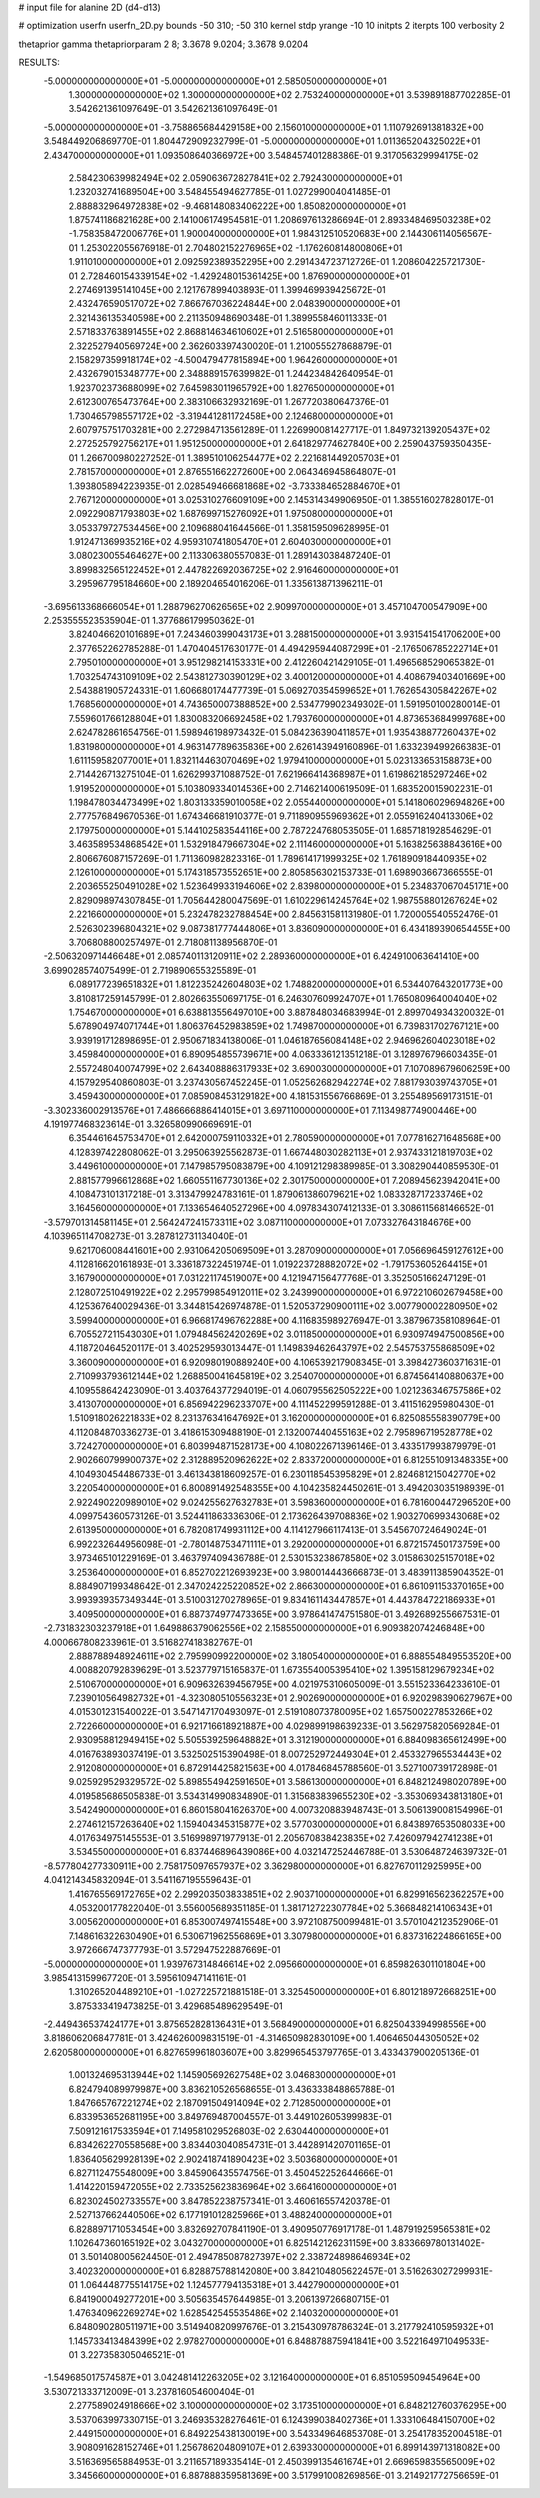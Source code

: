 # input file for alanine 2D (d4-d13)

# optimization
userfn       userfn_2D.py
bounds       -50 310; -50 310
kernel       stdp
yrange       -10 10
initpts      2
iterpts      100
verbosity    2

thetaprior gamma
thetapriorparam 2 8; 3.3678 9.0204; 3.3678 9.0204


RESULTS:
 -5.000000000000000E+01 -5.000000000000000E+01       2.585050000000000E+01
  1.300000000000000E+02  1.300000000000000E+02       2.753240000000000E+01       3.539891887702285E-01       3.542621361097649E-01  3.542621361097649E-01
 -5.000000000000000E+01 -3.758865684429158E+00       2.156010000000000E+01       1.110792691381832E+00       3.548449206869770E-01  1.804472909232799E-01
 -5.000000000000000E+01  1.011365204325022E+01       2.434700000000000E+01       1.093508640366972E+00       3.548457401288386E-01  9.317056329994175E-02
  2.584230639982494E+02  2.059063672827841E+02       2.792430000000000E+01       1.232032741689504E+00       3.548455494627785E-01  1.027299004041485E-01
  2.888832964972838E+02 -9.468148083406222E+00       1.850820000000000E+01       1.875741186821628E+00       2.141006174954581E-01  1.208697613286694E-01
  2.893348469503238E+02 -1.758358472006776E+01       1.900040000000000E+01       1.984312510520683E+00       2.144306114056567E-01  1.253022055676918E-01
  2.704802152276965E+02 -1.176260814800806E+01       1.911010000000000E+01       2.092592389352295E+00       2.291434723712726E-01  1.208604225721730E-01
  2.728460154339154E+02 -1.429248015361425E+00       1.876900000000000E+01       2.274691395141045E+00       2.121767899403893E-01  1.399469939425672E-01
  2.432476590517072E+02  7.866767036224844E+00       2.048390000000000E+01       2.321436135340598E+00       2.211350948690348E-01  1.389955846011333E-01
  2.571833763891455E+02  2.868814634610602E+01       2.516580000000000E+01       2.322527940569724E+00       2.362603397430020E-01  1.210055527868879E-01
  2.158297359918174E+02 -4.500479477815894E+00       1.964260000000000E+01       2.432679015348777E+00       2.348889157639982E-01  1.244234842640954E-01
  1.923702373688099E+02  7.645983011965792E+00       1.827650000000000E+01       2.612300765473764E+00       2.383106632932169E-01  1.267720380647376E-01
  1.730465798557172E+02 -3.319441281172458E+00       2.124680000000000E+01       2.607975751703281E+00       2.272984713561289E-01  1.226990081427717E-01
  1.849732139205437E+02  2.272525792756217E+01       1.951250000000000E+01       2.641829774627840E+00       2.259043759350435E-01  1.266700980227252E-01
  1.389510106254477E+02  2.221681449205703E+01       2.781570000000000E+01       2.876551662272600E+00       2.064346945864807E-01  1.393805894223935E-01
  2.028549466681868E+02 -3.733384652884670E+01       2.767120000000000E+01       3.025310276609109E+00       2.145314349906950E-01  1.385516027828017E-01
  2.092290871793803E+02  1.687699715276092E+01       1.975080000000000E+01       3.053379727534456E+00       2.109688041644566E-01  1.358159509628995E-01
  1.912471369935216E+02  4.959310741805470E+01       2.604030000000000E+01       3.080230055464627E+00       2.113306380557083E-01  1.289143038487240E-01
  3.899832565122452E+01  2.447822692036725E+02       2.916460000000000E+01       3.295967795184660E+00       2.189204654016206E-01  1.335613871396211E-01
 -3.695613368666054E+01  1.288796270626565E+02       2.909970000000000E+01       3.457104700547909E+00       2.253555523535904E-01  1.377686179950362E-01
  3.824046620101689E+01  7.243460399043173E+01       3.288150000000000E+01       3.931541541706200E+00       2.377652262785288E-01  1.470404517630177E-01
  4.494295944087299E+01 -2.176506785222714E+01       2.795010000000000E+01       3.951298214153331E+00       2.412260421429105E-01  1.496568529065382E-01
  1.703254743109109E+02  2.543812730390129E+02       3.400120000000000E+01       4.408679403401669E+00       2.543881905724331E-01  1.606680174477739E-01
  5.069270354599652E+01  1.762654305842267E+02       1.768560000000000E+01       4.743650007388852E+00       2.534779902349302E-01  1.591950100280014E-01
  7.559601766128804E+01  1.830083206692458E+02       1.793760000000000E+01       4.873653684999768E+00       2.624782861654756E-01  1.598946198973432E-01
  5.084236390411857E+01  1.935438877260437E+02       1.831980000000000E+01       4.963147789635836E+00       2.626143949160896E-01  1.633239499266383E-01
  1.611159582077001E+01  1.832114463070469E+02       1.979410000000000E+01       5.023133653158873E+00       2.714426713275104E-01  1.626299371088752E-01
  7.621966414368987E+01  1.619862185297246E+02       1.919520000000000E+01       5.103809334014536E+00       2.714621400619509E-01  1.683520015902231E-01
  1.198478034473499E+02  1.803133359010058E+02       2.055440000000000E+01       5.141806029694826E+00       2.777576849670536E-01  1.674346681910377E-01
  9.711890955969362E+01  2.055916240413306E+02       2.179750000000000E+01       5.144102583544116E+00       2.787224768053505E-01  1.685718192854629E-01
  3.463589534868542E+01  1.532918479667304E+02       2.111460000000000E+01       5.163825638843616E+00       2.806676087157269E-01  1.711360982823316E-01
  1.789614171999325E+02  1.761890918440935E+02       2.126100000000000E+01       5.174318573552651E+00       2.805856302153733E-01  1.698903667366555E-01
  2.203655250491028E+02  1.523649933194606E+02       2.839800000000000E+01       5.234837067045171E+00       2.829098974307845E-01  1.705644280047569E-01
  1.610229614245764E+02  1.987558801267624E+02       2.221660000000000E+01       5.232478232788454E+00       2.845631581131980E-01  1.720005540552476E-01
  2.526302396804321E+02  9.087381777444806E+01       3.836090000000000E+01       6.434189390654455E+00       3.706808800257497E-01  2.718081138956870E-01
 -2.506320971446648E+01  2.085740113120911E+02       2.289360000000000E+01       6.424910063641410E+00       3.699028574075499E-01  2.719890655325589E-01
  6.089177239651832E+01  1.812235242604803E+02       1.748820000000000E+01       6.534407643201773E+00       3.810817259145799E-01  2.802663550697175E-01
  6.246307609924707E+01  1.765080964004040E+02       1.754670000000000E+01       6.638813556497010E+00       3.887848034683994E-01  2.899704934320032E-01
  5.678904974071744E+01  1.806376452983859E+02       1.749870000000000E+01       6.739831702767121E+00       3.939191712898695E-01  2.950671834138006E-01
  1.046187656084148E+02  2.946962604023018E+02       3.459840000000000E+01       6.890954855739671E+00       4.063336121351218E-01  3.128976796603435E-01
  2.557248040074799E+02  2.643408886317933E+02       3.690030000000000E+01       7.107089679606259E+00       4.157929540860803E-01  3.237430567452245E-01
  1.052562682942274E+02  7.881793039743705E+01       3.459430000000000E+01       7.085908453129182E+00       4.181531556766869E-01  3.255489569173151E-01
 -3.302336002913576E+01  7.486666886414015E+01       3.697110000000000E+01       7.113498774900446E+00       4.191977468323614E-01  3.326580990669691E-01
  6.354461645753470E+01  2.642000759110332E+01       2.780590000000000E+01       7.077816271648568E+00       4.128397422808062E-01  3.295063925562873E-01
  1.667448030282113E+01  2.937433121819703E+02       3.449610000000000E+01       7.147985795083879E+00       4.109121298389985E-01  3.308290440859530E-01
  2.881577996612868E+02  1.660551167730136E+02       2.301750000000000E+01       7.208945623942041E+00       4.108473101317218E-01  3.313479924783161E-01
  1.879061386079621E+02  1.083328717233746E+02       3.164560000000000E+01       7.133654640527296E+00       4.097834307412133E-01  3.308611568146652E-01
 -3.579701314581145E+01  2.564247241573311E+02       3.087110000000000E+01       7.073327643184676E+00       4.103965114708273E-01  3.287812731134040E-01
  9.621706008441601E+00  2.931064205069509E+01       3.287090000000000E+01       7.056696459127612E+00       4.112816620161893E-01  3.336187322451974E-01
  1.019223728882072E+02 -1.791753605264415E+01       3.167900000000000E+01       7.031221174519007E+00       4.121947156477768E-01  3.352505166247129E-01
  2.128072510491922E+02  2.295799854912011E+02       3.243990000000000E+01       6.972210602679458E+00       4.125367640029436E-01  3.344815426974878E-01
  1.520537290900111E+02  3.007790002280950E+02       3.599400000000000E+01       6.966817496762288E+00       4.116835989276947E-01  3.387967358108964E-01
  6.705527211543030E+01  1.079484562420269E+02       3.011850000000000E+01       6.930974947500856E+00       4.118720464520117E-01  3.402529593013447E-01
  1.149839462643797E+02  2.545753755868509E+02       3.360090000000000E+01       6.920980190889240E+00       4.106539217908345E-01  3.398427360371631E-01
  2.710993793612144E+02  1.268850041645819E+02       3.254070000000000E+01       6.874564140880637E+00       4.109558642423090E-01  3.403764377294019E-01
  4.060795562505222E+00  1.021236346757586E+02       3.413070000000000E+01       6.856942296233707E+00       4.111452299591288E-01  3.411516295980430E-01
  1.510918026221833E+02  8.231376341647692E+01       3.162000000000000E+01       6.825085558390779E+00       4.112084870336273E-01  3.418615309488190E-01
  2.132007440455163E+02  2.795896719528778E+02       3.724270000000000E+01       6.803994871528173E+00       4.108022671396146E-01  3.433517993879979E-01
  2.902660799900737E+02  2.312889520962622E+02       2.833720000000000E+01       6.812551091348335E+00       4.104930454486733E-01  3.461343818609257E-01
  6.230118545395829E+01  2.824681215042770E+02       3.220540000000000E+01       6.800891492548355E+00       4.104235824450261E-01  3.494203035198939E-01
  2.922490220989010E+02  9.024255627632783E+01       3.598360000000000E+01       6.781600447296520E+00       4.099754360573126E-01  3.524411863336306E-01
  2.173626439708836E+02  1.903270699343068E+02       2.613950000000000E+01       6.782081749931112E+00       4.114127966117413E-01  3.545670724649024E-01
  6.992232644956098E-01 -2.780148753471111E+01       3.292000000000000E+01       6.872157450173759E+00       3.973465101229169E-01  3.463797409436788E-01
  2.530153238678580E+02  3.015863025157018E+02       3.253640000000000E+01       6.852702212693923E+00       3.980014443666873E-01  3.483911385904352E-01
  8.884907199348642E-01  2.347024225220852E+02       2.866300000000000E+01       6.861091153370165E+00       3.993939357349344E-01  3.510031270278965E-01
  9.834161143447857E+01  4.443784722186933E+01       3.409500000000000E+01       6.887374977473365E+00       3.978641474751580E-01  3.492689255667531E-01
 -2.731832303237918E+01  1.649886379062556E+02       2.158550000000000E+01       6.909382074246848E+00       4.000667808233961E-01  3.516827418382767E-01
  2.888788948924611E+02  2.795990992200000E+02       3.180540000000000E+01       6.888554849553520E+00       4.008820792839629E-01  3.523779715165837E-01
  1.673554005395410E+02  1.395158129679234E+02       2.510670000000000E+01       6.909632639456795E+00       4.021975310605009E-01  3.551523364233610E-01
  7.239010564982732E+01 -4.323080510556323E+01       2.902690000000000E+01       6.920298390627967E+00       4.015301231540022E-01  3.547147170493097E-01
  2.519108073780095E+02  1.657500227853266E+02       2.722660000000000E+01       6.921716618921887E+00       4.029899198639233E-01  3.562975820569284E-01
  2.930958812949415E+02  5.505539259648882E+01       3.312190000000000E+01       6.884098365612499E+00       4.016763893037419E-01  3.532502515390498E-01
  8.007252972449304E+01  2.453327965534443E+02       2.912080000000000E+01       6.872914425821563E+00       4.017846845788560E-01  3.527100739172898E-01
  9.025929529329572E-02  5.898554942591650E+01       3.586130000000000E+01       6.848212498020789E+00       4.019585686505838E-01  3.534314990834890E-01
  1.315683839655230E+02 -3.353069343813180E+01       3.542490000000000E+01       6.860158041626370E+00       4.007320883948743E-01  3.506139008154996E-01
  2.274612157263640E+02  1.159404345315877E+02       3.577030000000000E+01       6.843897653508033E+00       4.017634975145553E-01  3.516998971977913E-01
  2.205670838423835E+02  7.426097942741238E+01       3.534550000000000E+01       6.837446896439086E+00       4.032147252446788E-01  3.530648724639732E-01
 -8.577804277330911E+00  2.758175097657937E+02       3.362980000000000E+01       6.827670112925995E+00       4.041214345832094E-01  3.541167195559643E-01
  1.416765569172765E+02  2.299203503833851E+02       2.903710000000000E+01       6.829916562362257E+00       4.053200177822040E-01  3.556005689351185E-01
  1.381712722307784E+02  5.366848214106343E+01       3.005620000000000E+01       6.853007497415548E+00       3.972108750099481E-01  3.570104212352906E-01
  7.148616322630490E+01  6.530671962556869E+01       3.307980000000000E+01       6.837316224866165E+00       3.972666747377793E-01  3.572947522887669E-01
 -5.000000000000000E+01  1.939767314846614E+02       2.095660000000000E+01       6.859826301101804E+00       3.985413159967720E-01  3.595610947141161E-01
  1.310265204489210E+01 -1.027225721881518E-01       3.325450000000000E+01       6.801218972668251E+00       3.875333419473825E-01  3.429685489629549E-01
 -2.449436537424177E+01  3.875652828136431E+01       3.568490000000000E+01       6.825043394998556E+00       3.818606206847781E-01  3.424626009831519E-01
 -4.314650982830109E+00  1.406465044305052E+02       2.620580000000000E+01       6.827659961803607E+00       3.829965453797765E-01  3.433437900205136E-01
  1.001324695313944E+02  1.145905692627548E+02       3.046830000000000E+01       6.824794089979987E+00       3.836210526568655E-01  3.436333848865788E-01
  1.847665767221274E+02  2.187091504914094E+02       2.712850000000000E+01       6.833953652681195E+00       3.849769487004557E-01  3.449102605399983E-01
  7.509121617533594E+01  7.149581029526803E-02       2.630440000000000E+01       6.834262270558568E+00       3.834403040854731E-01  3.442891420701165E-01
  1.836405629928139E+02  2.902418741890423E+02       3.503680000000000E+01       6.827112475548009E+00       3.845906435574756E-01  3.450452252644666E-01
  1.414220159472055E+02  2.733525623836964E+02       3.664160000000000E+01       6.823024502733557E+00       3.847852238757341E-01  3.460616557420378E-01
  2.527137662440506E+02  6.177191012825966E+01       3.488240000000000E+01       6.828897171053454E+00       3.832692707841190E-01  3.490950776917178E-01
  1.487919259565381E+02  1.102647360165192E+02       3.043270000000000E+01       6.825142126231159E+00       3.833669780131402E-01  3.501408005624450E-01
  2.494785087827397E+02  2.338724898646934E+02       3.402320000000000E+01       6.828875788142080E+00       3.842104805622457E-01  3.516263027299931E-01
  1.064448775514175E+02  1.124577794135318E+01       3.442790000000000E+01       6.841900049277201E+00       3.505635457644985E-01  3.206139726680715E-01
  1.476340962269274E+02  1.628542545535486E+02       2.140320000000000E+01       6.848090280511971E+00       3.514940820997676E-01  3.215430978786324E-01
  3.217792410595932E+01  1.145733413484399E+02       2.978270000000000E+01       6.848878875941841E+00       3.522164971049533E-01  3.227358305046521E-01
 -1.549685017574587E+01  3.042481412263205E+02       3.121640000000000E+01       6.851059509454964E+00       3.530721333712009E-01  3.237816054600404E-01
  2.277589024918666E+02  3.100000000000000E+02       3.173510000000000E+01       6.848212760376295E+00       3.537063997330715E-01  3.246935328276461E-01
  6.124399038402736E+01  1.333106484150700E+02       2.449150000000000E+01       6.849225438130019E+00       3.543349646853708E-01  3.254178352004518E-01
  3.908091628152746E+01  1.256786204809107E+01       2.639330000000000E+01       6.899143971318082E+00       3.516369565884953E-01  3.211657189335414E-01
  2.450399135461674E+01  2.669659835565009E+02       3.345660000000000E+01       6.887888359581369E+00       3.517991008269856E-01  3.214921772756659E-01